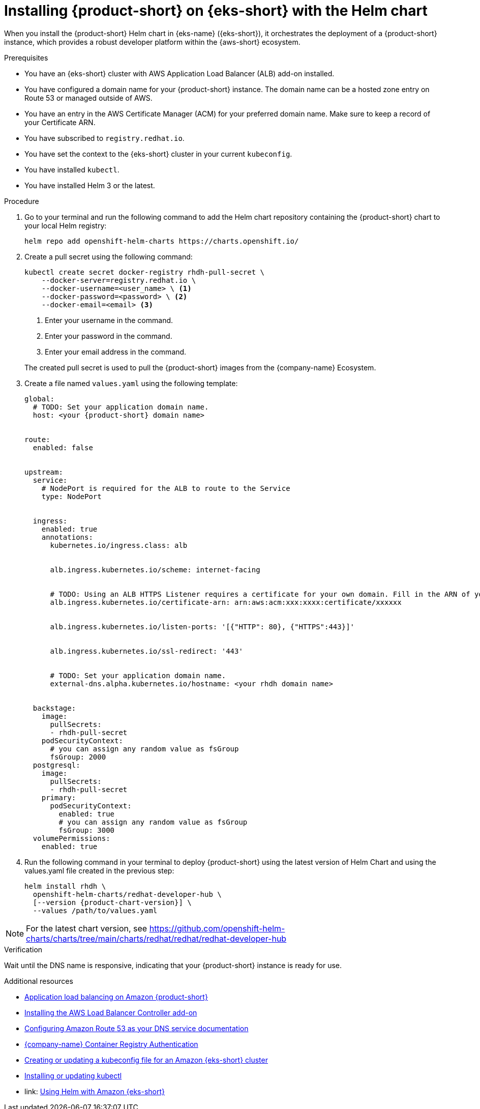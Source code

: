 // Module included in the following assemblies
// assembly-install-rhdh-eks.adoc

[id='proc-rhdh-deploy-eks-helm_{context}']
= Installing {product-short} on {eks-short} with the Helm chart

When you install the {product-short} Helm chart in {eks-name} ({eks-short}), it orchestrates the deployment of a {product-short} instance, which provides a robust developer platform within the {aws-short} ecosystem.

.Prerequisites

* You have an {eks-short} cluster with AWS Application Load Balancer (ALB) add-on installed.
* You have configured a domain name for your {product-short} instance. The domain name can be a hosted zone entry on Route 53 or managed outside of AWS.
* You have an entry in the AWS Certificate Manager (ACM) for your preferred domain name. Make sure to keep a record of your Certificate ARN.
* You have subscribed to `registry.redhat.io`.
* You have set the context to the {eks-short} cluster in your current `kubeconfig`.
* You have installed `kubectl`.
* You have installed Helm 3 or the latest.

.Procedure

. Go to your terminal and run the following command to add the Helm chart repository containing the {product-short} chart to your local Helm registry:
+
--
[source,terminal]
----
helm repo add openshift-helm-charts https://charts.openshift.io/
----
--

. Create a pull secret using the following command:
+
--
[source,terminal]
----
kubectl create secret docker-registry rhdh-pull-secret \
    --docker-server=registry.redhat.io \
    --docker-username=<user_name> \ <1>
    --docker-password=<password> \ <2>
    --docker-email=<email> <3>
----
<1> Enter your username in the command.
<2> Enter your password in the command.
<3> Enter your email address in the command.

The created pull secret is used to pull the {product-short} images from the {company-name} Ecosystem.
--

. Create a file named `values.yaml` using the following template:
+
[source,yaml,subs="attributes+"]
----
global:
  # TODO: Set your application domain name.
  host: <your {product-short} domain name>


route:
  enabled: false


upstream:
  service:
    # NodePort is required for the ALB to route to the Service
    type: NodePort


  ingress:
    enabled: true
    annotations:
      kubernetes.io/ingress.class: alb


      alb.ingress.kubernetes.io/scheme: internet-facing


      # TODO: Using an ALB HTTPS Listener requires a certificate for your own domain. Fill in the ARN of your certificate, e.g.:
      alb.ingress.kubernetes.io/certificate-arn: arn:aws:acm:xxx:xxxx:certificate/xxxxxx


      alb.ingress.kubernetes.io/listen-ports: '[{"HTTP": 80}, {"HTTPS":443}]'


      alb.ingress.kubernetes.io/ssl-redirect: '443'


      # TODO: Set your application domain name.
      external-dns.alpha.kubernetes.io/hostname: <your rhdh domain name>


  backstage:
    image:
      pullSecrets:
      - rhdh-pull-secret
    podSecurityContext:
      # you can assign any random value as fsGroup
      fsGroup: 2000
  postgresql:
    image:
      pullSecrets:
      - rhdh-pull-secret
    primary:
      podSecurityContext:
        enabled: true
        # you can assign any random value as fsGroup
        fsGroup: 3000
  volumePermissions:
    enabled: true
----
. Run the following command in your terminal to deploy {product-short} using the latest version of Helm Chart and using the values.yaml file created in the previous step:
+
[source,terminal,subs="attributes+"]
----
helm install rhdh \
  openshift-helm-charts/redhat-developer-hub \
  [--version {product-chart-version}] \
  --values /path/to/values.yaml
----

[NOTE]
====
For the latest chart version, see https://github.com/openshift-helm-charts/charts/tree/main/charts/redhat/redhat/redhat-developer-hub
====

.Verification

Wait until the DNS name is responsive, indicating that your {product-short} instance is ready for use.

[role="_additional-resources"]
.Additional resources

* link:https://docs.aws.amazon.com/eks/latest/userguide/alb-ingress.html[Application load balancing on Amazon {product-short}]
* link:https://docs.aws.amazon.com/eks/latest/userguide/aws-load-balancer-controller.html[Installing the AWS Load Balancer Controller add-on]
* link:https://docs.aws.amazon.com/Route53/latest/DeveloperGuide/dns-configuring.html[Configuring Amazon Route 53 as your DNS service documentation]
* link:https://access.redhat.com/RegistryAuthentication[{company-name} Container Registry Authentication]
* link:https://docs.aws.amazon.com/eks/latest/userguide/create-kubeconfig.html[Creating or updating a kubeconfig file for an Amazon {eks-short} cluster]
* link:https://docs.aws.amazon.com/eks/latest/userguide/install-kubectl.html[Installing or updating kubectl]
* link: https://docs.aws.amazon.com/eks/latest/userguide/helm.html[Using Helm with Amazon {eks-short}]
